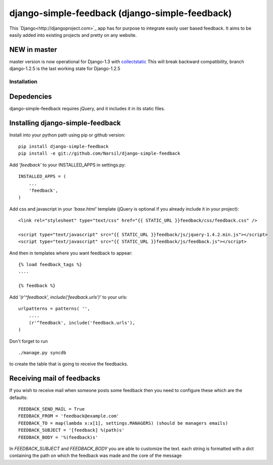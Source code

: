 =====================================
django-simple-feedback (django-simple-feedback)
=====================================

This `Django<http://djangoproject.com>`_ app has for purpose to integrate easily user based feedback.
It aims to be easily added into existing projects and pretty on any website.

NEW in master
~~~~~~~~~~~~~
master version is now operational for Django-1.3 with `collectstatic <https://docs.djangoproject.com/en/dev/ref/contrib/staticfiles/#collectstatic>`_
This will break backward compatibility, branch django-1.2.5 is the last working
state for Django-1.2.5

Installation 
============

Depedencies  
~~~~~~~~~~~

django-simple-feedback requires jQuery, and it includes it in its static files.

Installing django-simple-feedback
~~~~~~~~~~~~~~~~~~~~~~~~~~

Install into your python path using pip or github version::

    pip install django-simple-feedback
    pip install -e git://github.com/Narsil/django-simple-feedback

Add *'feedback'* to your INSTALLED_APPS in settings.py::

    INSTALLED_APPS = (
        ...
        'feedback',
    )

Add css and javascript in your *'base.html'* template (jQuery is optional if you already include it in your project)::

    <link rel="stylesheet" type="text/css" href="{{ STATIC_URL }}feedback/css/feedback.css" />

    <script type="text/javascript" src="{{ STATIC_URL }}feedback/js/jquery-1.4.2.min.js"></script>
    <script type="text/javascript" src="{{ STATIC_URL }}feedback/js/feedback.js"></script>

And then in templates where you want feedback to appear::

    {% load feedback_tags %}
    ....

    {% feedback %}

Add *'(r'^feedback', include('feedback.urls')'* to your urls:: 

    urlpatterns = patterns( '',
        ....
        (r'^feedback', include('feedback.urls'),
    )

Don't forget to run ::

    ./manage.py syncdb
        
to create the table that is going to receive the feedbacks.

Receiving mail of feedbacks
~~~~~~~~~~~~~~~~~~~~~~~~~~~
If you wish to receive mail when someone posts some feedback then you need to
configure these which are the defaults::

    FEEDBACK_SEND_MAIL = True
    FEEDBACK_FROM = 'feedback@example.com'
    FEEDBACK_TO = map(lambda x:x[1], settings.MANAGERS) (should be managers emails)
    FEEDBACK_SUBJECT = '[feedback] %(path)s'
    FEEDBACK_BODY = '%(feedback)s'

In `FEEDBACK_SUBJECT` and `FEEDBACK_BODY` you are able to customize the text.
each string is formatted with a dict containing the path on which the feedback
was made and the core of the message
